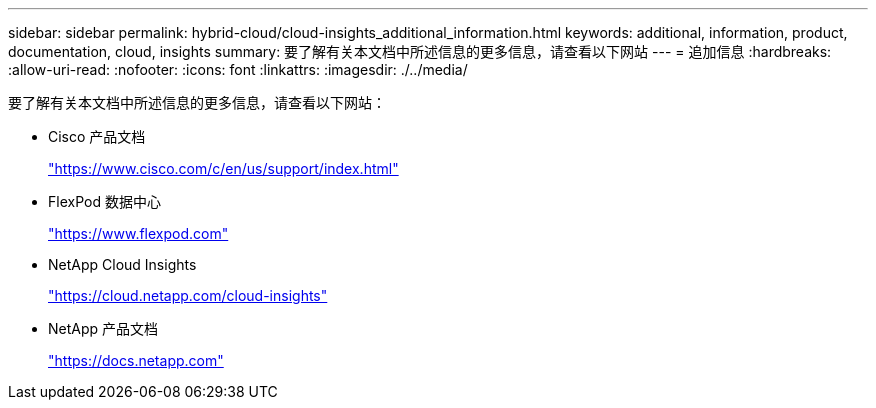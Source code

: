 ---
sidebar: sidebar 
permalink: hybrid-cloud/cloud-insights_additional_information.html 
keywords: additional, information, product, documentation, cloud, insights 
summary: 要了解有关本文档中所述信息的更多信息，请查看以下网站 
---
= 追加信息
:hardbreaks:
:allow-uri-read: 
:nofooter: 
:icons: font
:linkattrs: 
:imagesdir: ./../media/


[role="lead"]
要了解有关本文档中所述信息的更多信息，请查看以下网站：

* Cisco 产品文档
+
https://www.cisco.com/c/en/us/support/index.html["https://www.cisco.com/c/en/us/support/index.html"^]

* FlexPod 数据中心
+
https://www.flexpod.com["https://www.flexpod.com"^]

* NetApp Cloud Insights
+
https://cloud.netapp.com/cloud-insights["https://cloud.netapp.com/cloud-insights"^]

* NetApp 产品文档
+
https://docs.netapp.com["https://docs.netapp.com"^]



